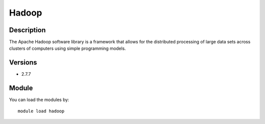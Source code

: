 .. _backbone-label:

Hadoop
==============================

Description
~~~~~~~~
The Apache Hadoop software library is a framework that allows for the distributed processing of large data sets across clusters of computers using simple programming models.

Versions
~~~~~~~~
- 2.7.7

Module
~~~~~~~~
You can load the modules by::

    module load hadoop

